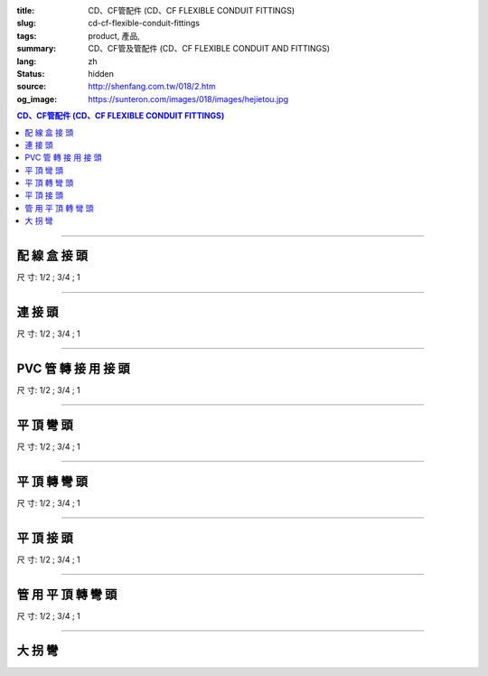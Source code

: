 :title: CD、CF管配件 (CD、CF FLEXIBLE CONDUIT FITTINGS)
:slug: cd-cf-flexible-conduit-fittings
:tags: product, 產品, 
:summary: CD、CF管及管配件 (CD、CF FLEXIBLE CONDUIT AND FITTINGS)
:lang: zh
:status: hidden
:source: http://shenfang.com.tw/018/2.htm
:og_image: https://sunteron.com/images/018/images/hejietou.jpg


.. contents:: CD、CF管配件 (CD、CF FLEXIBLE CONDUIT FITTINGS)

----

配 線 盒 接 頭
++++++++++++++

.. image:: {filename}/images/018/images/hejietou.jpg
   :name: http://shenfang.com.tw/018/IMAGES/盒接頭.jpg
   :alt: product
   :class: img-fluid

尺  寸: 1/2    ;     3/4    ;     1

----

連 接 頭
++++++++

.. image:: {filename}/images/018/images/guanyonglianjietou.jpg
   :name: http://shenfang.com.tw/018/IMAGES/管用連接頭.jpg
   :alt: product
   :class: img-fluid

尺  寸: 1/2    ;     3/4    ;     1

----

PVC 管 轉 接 用 接 頭
+++++++++++++++++++++

.. image:: {filename}/images/018/images/guanzhuanjietou.jpg
   :name: http://shenfang.com.tw/018/IMAGES/管轉接頭.jpg
   :alt: product
   :class: img-fluid

尺  寸: 1/2    ;     3/4    ;     1

----

平 頂 彎 頭
+++++++++++

.. image:: {filename}/images/018/images/guanyongpingdingwantou.jpg
   :name: http://shenfang.com.tw/018/IMAGES/管用平頂彎頭.JPG
   :alt: product
   :class: img-fluid

尺  寸: 1/2    ;     3/4    ;     1

----

平 頂 轉 彎 頭
++++++++++++++

.. image:: {filename}/images/018/images/guanyongpingdingzhuanwantou.jpg
   :name: http://shenfang.com.tw/018/IMAGES/管用平頂轉彎頭.jpg
   :alt: product
   :class: img-fluid

尺  寸: 1/2    ;     3/4    ;     1

----

平 頂 接 頭
+++++++++++

.. image:: {filename}/images/018/images/guanyongpingdingzhuanjietou-1.jpg
   :name: http://shenfang.com.tw/018/IMAGES/管用平頂轉接頭-1.JPG
   :alt: product
   :class: img-fluid

尺  寸: 1/2    ;     3/4    ;     1

----

管 用 平 頂 轉 彎 頭
++++++++++++++++++++

.. image:: {filename}/images/018/images/guanyongpingdingzhuanjietou-1.jpg
   :name: https://shenfang.com.tw/018/IMAGES/管用平頂轉接頭-1.JPG
   :alt: product
   :class: img-fluid

尺  寸: 1/2    ;     3/4    ;     1

----

大 拐 彎
++++++++

.. image:: {filename}/images/018/images/daguaiwan.jpg
   :name: http://shenfang.com.tw/018/IMAGES/大拐彎.jpg
   :alt: product
   :class: img-fluid

.. raw:: html

  <table style="border-collapse: collapse;" border="1" cellspacing="0" cellpadding="0">
  	<tbody>
  		<tr>
  			<td align="center" width="12%" height="25"><strong>1/2*73CM</strong></td>
  			<td align="center" width="12%" height="25"><strong>1/2*80CM</strong></td>
  			<td align="center" width="13%" height="25"><strong>3/4*73CM</strong></td>
  			<td align="center" width="13%" height="25"><strong>3/4*80CM</strong></td>
  		</tr>
  	</tbody>
  </table>
